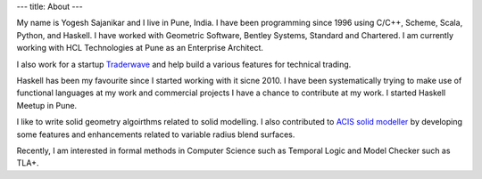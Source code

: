 ---
title: About
---

My name is Yogesh Sajanikar and I live in Pune, India. I have been
programming since 1996 using C/C++, Scheme, Scala, Python, and
Haskell. I have worked with Geometric Software, Bentley Systems,
Standard and Chartered. I am currently working with HCL Technologies
at Pune as an Enterprise Architect.

I also work for a startup `Traderwave <http://www.traderwave.com>`_
and help build a various features for technical trading.

Haskell has been my favourite since I started working with it
sicne 2010. I have been systematically trying to make use of
functional languages at my work and commercial projects I have a
chance to contribute at my work. I started Haskell Meetup in Pune.

I like to write solid geometry algoirthms related to solid
modelling. I also contributed to `ACIS solid modeller
<https://www.spatial.com/products/3d-acis-modeling>`_ by developing
some features and enhancements related to variable radius blend
surfaces. 

Recently, I am interested in formal methods in Computer Science such
as Temporal Logic and Model Checker such as TLA+. 

